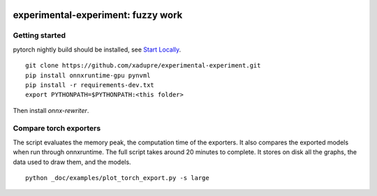 
.. image:: https://github.com/sdpython/experimental-experiment/raw/main/_doc/_static/logo.png
    :width: 120

experimental-experiment: fuzzy work
===================================

.. image:: https://dev.azure.com/xavierdupre3/experimental-experiment/_apis/build/status/sdpython.experimental-experiment
    :target: https://dev.azure.com/xavierdupre3/experimental-experiment/

.. image:: https://badge.fury.io/py/experimental-experiment.svg
    :target: http://badge.fury.io/py/experimental-experiment

.. image:: http://img.shields.io/github/issues/sdpython/experimental-experiment.png
    :alt: GitHub Issues
    :target: https://github.com/sdpython/experimental-experiment/issues

.. image:: https://img.shields.io/badge/license-MIT-blue.svg
    :alt: MIT License
    :target: https://opensource.org/license/MIT/

.. image:: https://img.shields.io/github/repo-size/sdpython/experimental-experiment
    :target: https://github.com/sdpython/experimental-experiment/
    :alt: size

.. image:: https://img.shields.io/badge/code%20style-black-000000.svg
    :target: https://github.com/psf/black

.. image:: https://codecov.io/gh/sdpython/experimental-experiment/branch/main/graph/badge.svg?token=Wb9ZGDta8J 
    :target: https://codecov.io/gh/sdpython/experimental-experiment

Getting started
+++++++++++++++

pytorch nightly build should be installed, see
`Start Locally <https://pytorch.org/get-started/locally/>`_.

::

    git clone https://github.com/xadupre/experimental-experiment.git
    pip install onnxruntime-gpu pynvml
    pip install -r requirements-dev.txt    
    export PYTHONPATH=$PYTHONPATH:<this folder>

Then install *onnx-rewriter*.

Compare torch exporters
+++++++++++++++++++++++

The script evaluates the memory peak, the computation time of the exporters.
It also compares the exported models when run through onnxruntime.
The full script takes around 20 minutes to complete. It stores on disk
all the graphs, the data used to draw them, and the models.

::

    python _doc/examples/plot_torch_export.py -s large
